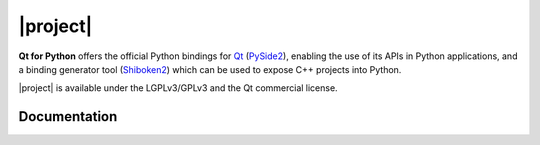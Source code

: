 |project|
*********

**Qt for Python** offers the official Python bindings for `Qt`_ (`PySide2`_),
enabling the use of its APIs in Python applications, and a binding generator tool (`Shiboken2`_)
which can be used to expose C++ projects into Python.

|project| is available under the LGPLv3/GPLv3 and the Qt commercial license.

.. _Qt: https://doc.qt.io
.. _PySide2: quickstart.html
.. _Shiboken2: shiboken2/index.html

Documentation
=============

.. raw:: html

    <table class="special">
        <colgroup>
            <col style="width: 33%" />
            <col style="width: 33%" />
            <col style="width: 33%" />
        </colgroup>
        <tr>
          <td><a href="quickstart.html"><p><strong>Check It Out!</strong><br/>Write your first Qt app.</p></a></td>
          <td><a href="gettingstarted.html"><p><strong>Getting Started</strong><br/>Install and build from source.</p></a></td>
          <td><a href="api.html"><p><strong>API Docs</strong><br/>Qt for Python API reference.</p></a></td>
        </tr>

        <tr>
          <td><a href="tutorials/index.html"><p><strong>Tutorials</strong><br/>Learn with step-by-step guides.</p></a></td>
          <td><a href="examples/index.html"><p><strong>Examples</strong><br/>Check all the available examples.</p></a></td>
          <td><a href="videos.html"><p><strong>Videos</strong><br/>Watch webinars, Talks, and more.</p></a></td>
        </tr>

        <tr>
          <td><a href="deployment.html" style="display: block;"><p><strong>Deployment</strong><br/>Learn to deploy your apps.</p></a></td>
          <td><a href="considerations.html" style="display: block;"><p><strong>Considerations</strong><br/>API differences and known issues.</p></a></td>
          <td><a href="shiboken2/index.html" style="display: block;"><p><strong>Shiboken</strong><br/>Generate C++ to Python binding.</p></a></td>
        </tr>
    </table>
